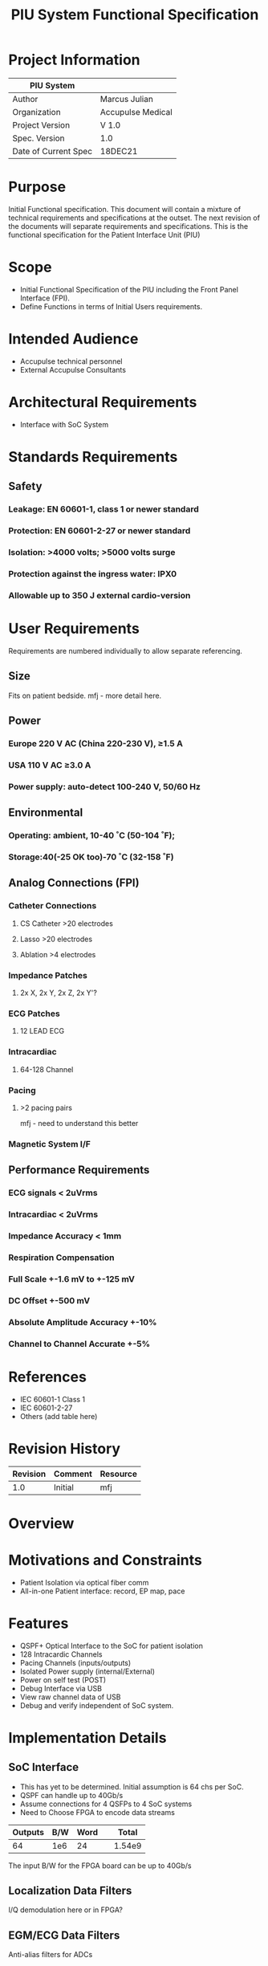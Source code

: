 #+TITLE: PIU System Functional Specification
#+OPTIONS:
* Project Information
| PIU System           |                   |
|----------------------+-------------------|
| Author               | Marcus Julian     |
| Organization         | Accupulse Medical |
| Project Version      | V 1.0             |
| Spec. Version        | 1.0               |
| Date of Current Spec | 18DEC21           |

* Purpose
Initial Functional specification. This document will contain a mixture
of technical requirements and specifications at the outset. The next
revision of the documents will separate requirements and
specifications. This is the functional specification for the Patient
Interface Unit (PIU)
* Scope
+ Initial Functional Specification of the PIU including the Front
  Panel Interface (FPI).
+ Define Functions in terms of Initial Users requirements.
* Intended Audience
+ Accupulse technical personnel
+ External Accupulse Consultants
* Architectural Requirements
+ Interface with SoC System
* Standards Requirements
** Safety
*** Leakage: EN 60601-1, class 1 or newer standard
*** Protection: EN 60601-2-27 or newer standard
*** Isolation: >4000 volts; >5000 volts surge
*** Protection against the ingress water: IPX0
*** Allowable up to 350 J external cardio-version
* User Requirements
Requirements are numbered individually to allow separate referencing.
** Size
Fits on patient bedside.
mfj - more detail here.
** Power
*** Europe 220 V AC (China 220-230 V), ≥1.5 A 
*** USA 110 V AC ≥3.0 A
*** Power supply: auto-detect 100-240 V, 50/60 Hz
** Environmental 
*** Operating: ambient, 10-40 ˚C (50-104 ˚F);
*** Storage:40(-25 OK too)-70 ˚C (32-158 ˚F)
** Analog Connections (FPI)
*** Catheter Connections
**** CS Catheter  >20 electrodes
****  Lasso >20 electrodes
**** Ablation >4 electrodes
*** Impedance Patches
****       2x X, 2x Y, 2x Z, 2x Y'?
*** ECG Patches
****      12 LEAD ECG
*** Intracardiac
**** 64-128 Channel
*** Pacing
**** >2 pacing pairs
mfj - need to understand this better
*** Magnetic System I/F 
** Performance Requirements
*** ECG signals < 2uVrms
*** Intracardiac < 2uVrms
*** Impedance Accuracy < 1mm
*** Respiration Compensation
*** Full Scale +-1.6 mV to +-125 mV
*** DC Offset +-500 mV
*** Absolute Amplitude Accuracy +-10% 
*** Channel to Channel Accurate +-5%

* References
+ IEC 60601-1 Class 1
+ IEC 60601-2-27
+ Others (add table here)
* Revision History
| Revision | Comment               | Resource |
|----------+-----------------------+----------|
|      1.0 | Initial               | mfj      |
* Overview

* Motivations and Constraints
+	Patient Isolation via optical fiber comm
+	All-in-one Patient interface: record, EP map, pace
* Features
+	QSPF+ Optical Interface to the SoC for patient isolation
+	128 Intracardic Channels
+	Pacing Channels (inputs/outputs)
+	Isolated Power supply (internal/External)
+	Power on self test (POST)
+	Debug Interface via USB
+       View raw channel data of USB
+       Debug and verify independent of SoC system.
* Implementation Details
** SoC Interface
+ This has yet to be determined. Initial assumption is 64 chs per SoC.
+ QSPF can handle up to 40Gb/s
+ Assume connections for 4 QSFPs to 4 SoC systems
+ Need to Choose FPGA to encode data streams
| Outputs | B/W | Word |   |  Total |
|--------+-----+------+---+--------|
|     64 | 1e6 |   24 |   | 1.54e9 |
#+TBLFM: @2$5=$1*$2*$3;e3
The input B/W for the FPGA board can be up to 40Gb/s
** Localization Data Filters
I/Q demodulation here or in FPGA?
** EGM/ECG Data Filters
Anti-alias filters for ADCs
** U/S Receive
Implement U/S receive system in first generation?
** Signal Generation
+ Capability to generate test signals for self test?
+ Generate LOC signals VIA DDS?
+ Generate U/S signals in Gen 1?
** Test Modes
*** Source signal Test
*** Loop Back Test
*** ADC Test mode
*** I/Q Test
*** EGM/ECG Test
*** Test signal generation
Use this to test Host S/W in GUI
+ Other signals?
+ EGM/ECG Test signals
+ Magnetic Test signals
+ Impedance Test signals
** PIU Control
Allow PIU control and configuration over USB to allow for test and
debug independent of SoC/Host system
*** PIU Configuration
**** Pacing Switch
** PIU Status
*** ADC Health
** FPGA Status
*** SoC Interface check
*** Input and Output FIFO status
** Diagnostic I/F
Should this be UART or USB or ?
** Raw Data
Configure for Raw data output via USB for testing without SoC system.
* Issues
** POST Extent
To what extent to we want to have the PIU testable without the SoC
system?
** Pacing Implementation
+ Understand Requirements Better
+ Design in Architecture
+ Include switching in first revision?
